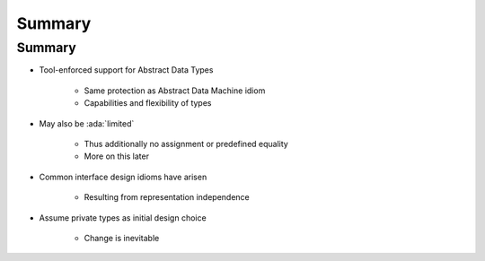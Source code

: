 =========
Summary
=========

---------
Summary
---------

* Tool-enforced support for Abstract Data Types

   - Same protection as Abstract Data Machine idiom
   - Capabilities and flexibility of types

* May also be :ada:`limited`

   - Thus additionally no assignment or predefined equality
   - More on this later

* Common interface design idioms have arisen

   - Resulting from representation independence

* Assume private types as initial design choice

   - Change is inevitable
